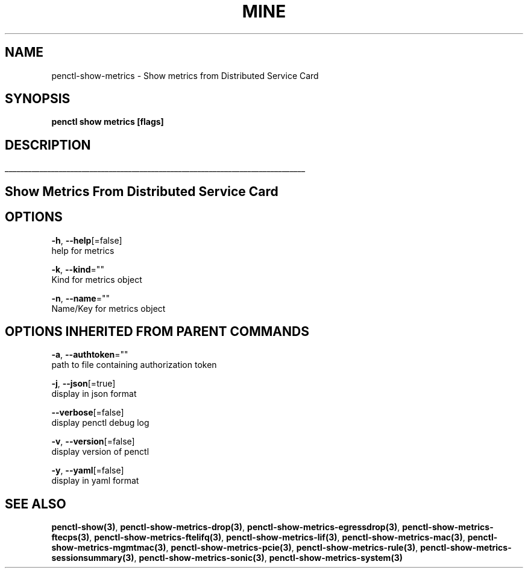 .TH "MINE" "3" "Oct 2019" "Auto generated by spf13/cobra" "" 
.nh
.ad l


.SH NAME
.PP
penctl\-show\-metrics \- Show metrics from Distributed Service Card


.SH SYNOPSIS
.PP
\fBpenctl show metrics [flags]\fP


.SH DESCRIPTION
.ti 0
\l'\n(.lu'

.SH Show Metrics From Distributed Service Card

.SH OPTIONS
.PP
\fB\-h\fP, \fB\-\-help\fP[=false]
    help for metrics

.PP
\fB\-k\fP, \fB\-\-kind\fP=""
    Kind for metrics object

.PP
\fB\-n\fP, \fB\-\-name\fP=""
    Name/Key for metrics object


.SH OPTIONS INHERITED FROM PARENT COMMANDS
.PP
\fB\-a\fP, \fB\-\-authtoken\fP=""
    path to file containing authorization token

.PP
\fB\-j\fP, \fB\-\-json\fP[=true]
    display in json format

.PP
\fB\-\-verbose\fP[=false]
    display penctl debug log

.PP
\fB\-v\fP, \fB\-\-version\fP[=false]
    display version of penctl

.PP
\fB\-y\fP, \fB\-\-yaml\fP[=false]
    display in yaml format


.SH SEE ALSO
.PP
\fBpenctl\-show(3)\fP, \fBpenctl\-show\-metrics\-drop(3)\fP, \fBpenctl\-show\-metrics\-egressdrop(3)\fP, \fBpenctl\-show\-metrics\-ftecps(3)\fP, \fBpenctl\-show\-metrics\-ftelifq(3)\fP, \fBpenctl\-show\-metrics\-lif(3)\fP, \fBpenctl\-show\-metrics\-mac(3)\fP, \fBpenctl\-show\-metrics\-mgmtmac(3)\fP, \fBpenctl\-show\-metrics\-pcie(3)\fP, \fBpenctl\-show\-metrics\-rule(3)\fP, \fBpenctl\-show\-metrics\-sessionsummary(3)\fP, \fBpenctl\-show\-metrics\-sonic(3)\fP, \fBpenctl\-show\-metrics\-system(3)\fP
